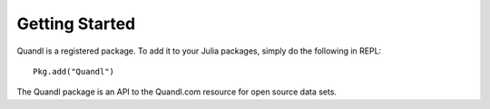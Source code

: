 Getting Started
==============

Quandl is a registered package. To add it to your Julia packages, simply do the following in 
REPL::

    Pkg.add("Quandl")

The Quandl package is an API to the Quandl.com resource for open source data sets.
